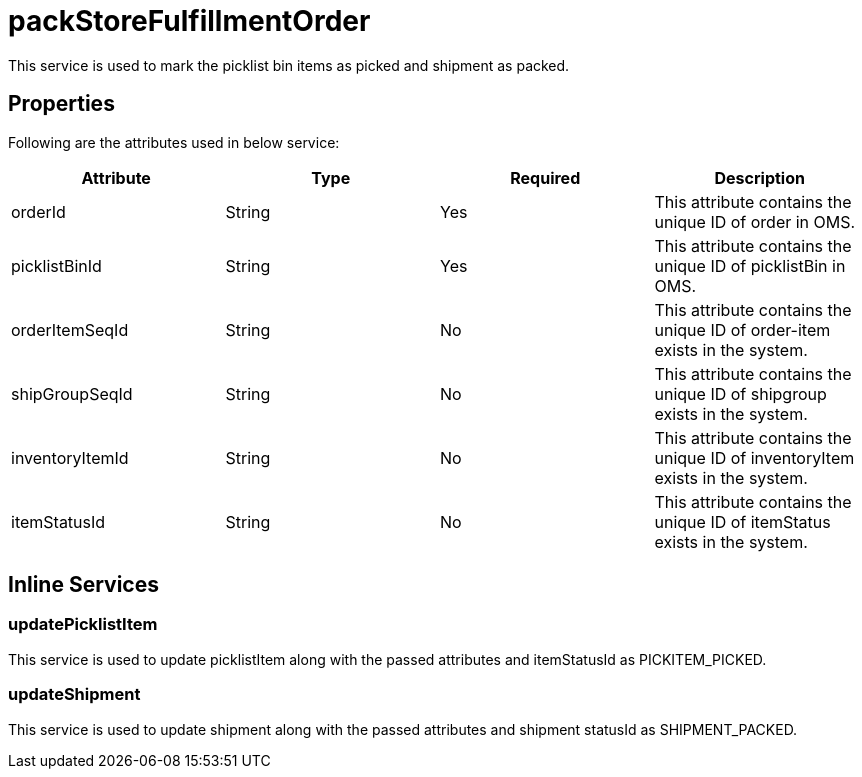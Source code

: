 = packStoreFulfillmentOrder

This service is used to mark the picklist bin items as picked and shipment as packed.

== Properties
Following are the attributes used in below service:

[width="100%", cols="4" options="header"]
|=======
|Attribute |Type |Required| Description
|orderId|String|Yes|This attribute contains the unique ID of order in OMS.
|picklistBinId|String|Yes|This attribute contains the unique ID of picklistBin in OMS.
|orderItemSeqId|String|No|This attribute contains the unique ID of order-item exists in the system.
|shipGroupSeqId|String|No|This attribute contains the unique ID of shipgroup exists in the system.
|inventoryItemId|String|No|This attribute contains the unique ID of inventoryItem exists in the system.
|itemStatusId|String|No|This attribute contains the unique ID of itemStatus exists in the system.
|=======

== Inline Services

=== updatePicklistItem
This service is used to update picklistItem along with the passed attributes and itemStatusId as PICKITEM_PICKED.

=== updateShipment
This service is used to update shipment along with the passed attributes and shipment statusId as SHIPMENT_PACKED.
